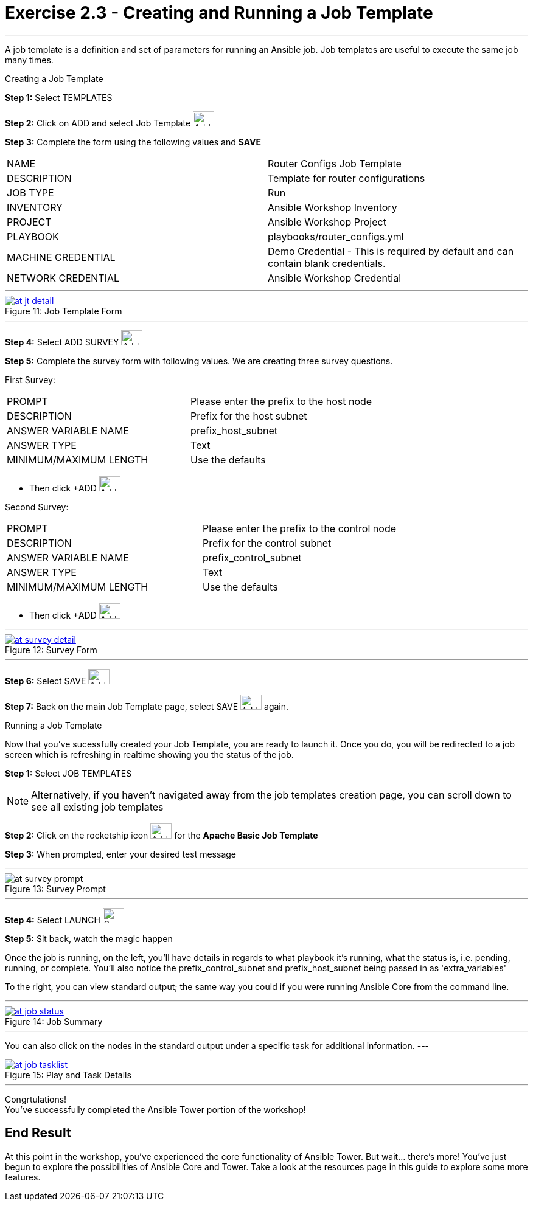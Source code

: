 :tower_url: https://your-control-node-ip-address
:license_url: http://ansible.redhatgov.io/wslic.txt
:image_links: https://s3.amazonaws.com/ansible.redhatgov.io/_images

= Exercise 2.3 - Creating and Running a Job Template

---

A job template is a definition and set of parameters for running an Ansible job.
Job templates are useful to execute the same job many times.

[.lead]
Creating a Job Template

====
*Step 1:* Select TEMPLATES +

*Step 2:* Click on ADD and select Job Template image:at_add.png[Add,35,25] +

*Step 3:* Complete the form using the following values and *SAVE* +


|===
|NAME |Router Configs Job Template
|DESCRIPTION|Template for router configurations
|JOB TYPE|Run
|INVENTORY|Ansible Workshop Inventory
|PROJECT|Ansible Workshop Project
|PLAYBOOK|playbooks/router_configs.yml
|MACHINE CREDENTIAL|Demo Credential - This is required by default and can contain blank credentials.
|NETWORK CREDENTIAL|Ansible Workshop Credential
|===

---

image::at_jt_detail.png[caption="Figure 11: ",title="Job Template Form",link="{image_links}/at_jt_detail.png"]

---

*Step 4:* Select ADD SURVEY image:at_addsurvey.png[Add,35,25] +

*Step 5:* Complete the survey form with following values.  We are creating three survey questions. +

First Survey:
|===
|PROMPT|Please enter the prefix to the host node
|DESCRIPTION|Prefix for the host subnet
|ANSWER VARIABLE NAME|prefix_host_subnet
|ANSWER TYPE|Text
|MINIMUM/MAXIMUM LENGTH| Use the defaults +
|===
- Then click +ADD image:at_add.png[Add,35,25]

Second Survey:
|===
|PROMPT|Please enter the prefix to the control node
|DESCRIPTION|Prefix for the control subnet
|ANSWER VARIABLE NAME|prefix_control_subnet
|ANSWER TYPE|Text
|MINIMUM/MAXIMUM LENGTH| Use the defaults +
|===
- Then click +ADD image:at_add.png[Add,35,25]

---

image::at_survey_detail.png[caption="Figure 12: ",title="Survey Form",link="{image_links}/at_survey_detail.png"]

---

*Step 6:* Select SAVE image:at_save.png[Add,35,25] +

*Step 7:* Back on the main Job Template page, select SAVE image:at_save.png[Add,35,25] again. +

====

[.lead]
Running a Job Template

Now that you've sucessfully created your Job Template, you are ready to launch it.
Once you do, you will be redirected to a job screen which is refreshing in realtime
showing you the status of the job.

====
*Step 1:* Select JOB TEMPLATES
[NOTE]
Alternatively, if you haven't navigated away from
the job templates creation page, you can scroll down to see all existing job templates

*Step 2:* Click on the rocketship icon image:at_launch_icon.png[Add,35,25] for the *Apache Basic Job Template* +

*Step 3:* When prompted, enter your desired test message +

---

image::at_survey_prompt.png[caption="Figure 13: ",title="Survey Prompt"]

---

*Step 4:* Select LAUNCH image:at_survey_launch.png[SurveyL,35,25] +

*Step 5:* Sit back, watch the magic happen +

Once the job is running, on the left, you'll have details in regards to what playbook
it's running, what the status is, i.e. pending, running, or complete.  You'll also notice the prefix_control_subnet and prefix_host_subnet being passed in as 'extra_variables'

To the right, you can view standard output; the same way you could if you were running Ansible Core
from the command line. +

---

image::at_job_status.png[caption="Figure 14: ",title="Job Summary",link="{image_links}/at_job_status.png"]

---

You can also click on the nodes in the standard output under a specific task for additional information.
---

image::at_job_tasklist.png[caption="Figure 15: ",title="Play and Task Details",link="{image_links}/at_job_tasklist.png"]

---
====
[.lead]
Congrtulations! +
You've successfully completed the Ansible Tower portion of the workshop!

== End Result
At this point in the workshop, you've experienced the core functionality of Ansible Tower.  But wait... there's more!
You've just begun to explore the possibilities of Ansible Core and Tower.  Take a look at the resources page in this guide
to explore some more features.
